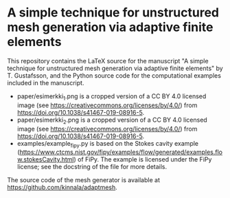 * A simple technique for unstructured mesh generation via adaptive finite elements

This repository contains the LaTeX source for the manuscript "A simple technique
for unstructured mesh generation via adaptive finite elements" by T. Gustafsson,
and the Python source code for the computational examples included in the
manuscript.

- paper/esimerkki_1.png is a cropped version of a CC BY 4.0 licensed image (see
  https://creativecommons.org/licenses/by/4.0/) from
  https://doi.org/10.1038/s41467-019-08916-5.
- paper/esimerkki_2.png is a cropped version of a CC BY 4.0 licensed image (see
  https://creativecommons.org/licenses/by/4.0/) from
  https://doi.org/10.1038/s41467-019-08916-5.
- examples/example_fipy.py is based on the Stokes cavity example
  (https://www.ctcms.nist.gov/fipy/examples/flow/generated/examples.flow.stokesCavity.html)
  of FiPy. The example is licensed under the FiPy license; see the docstring of
  the file for more details.

The source code of the mesh generator is available at
https://github.com/kinnala/adaptmesh.
